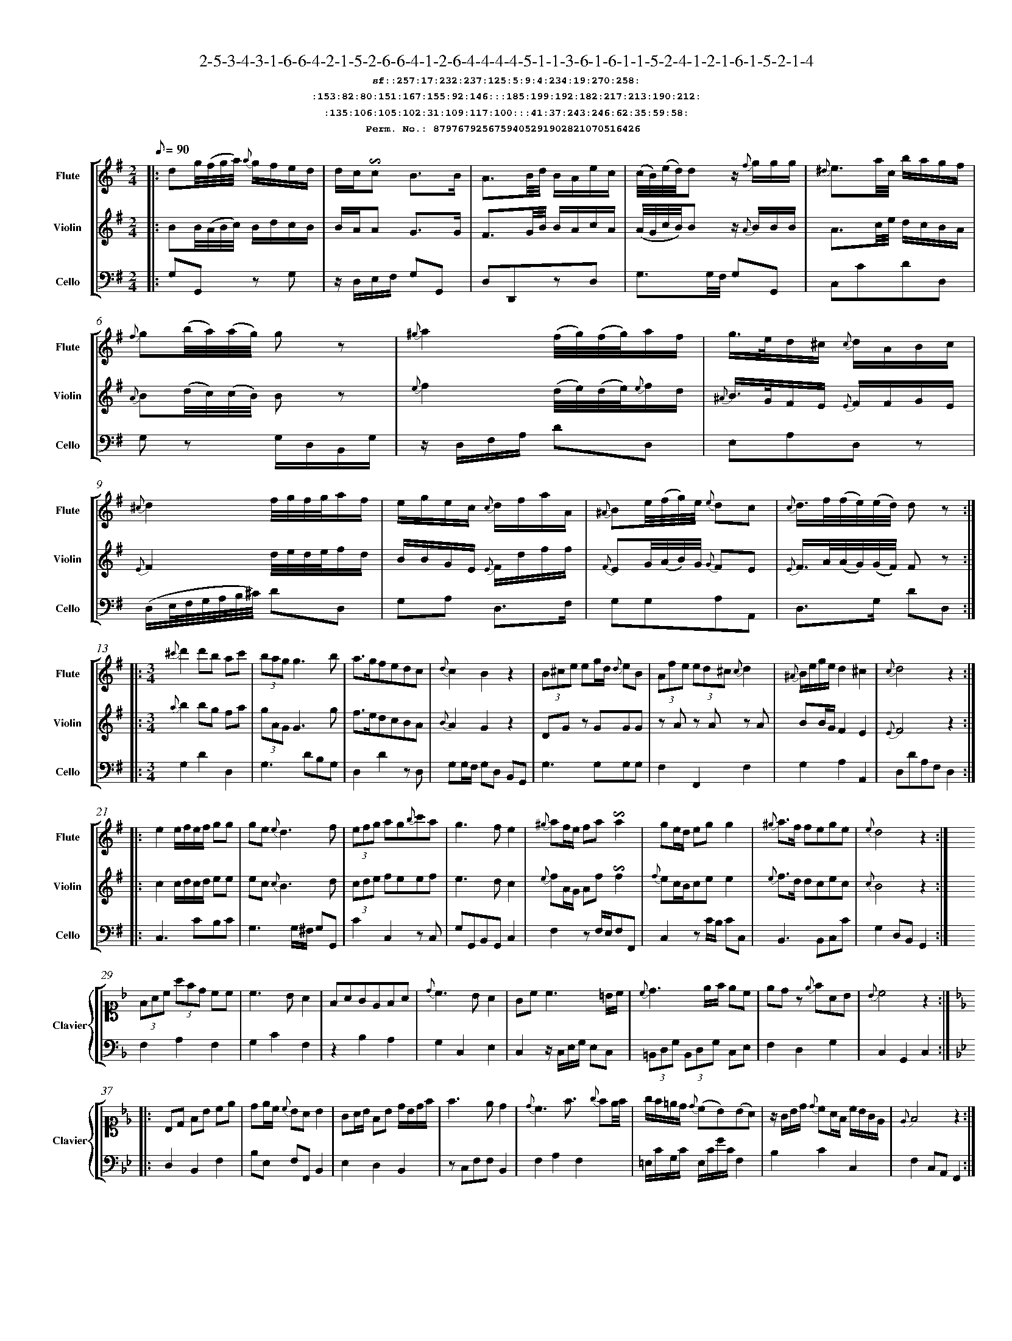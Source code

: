 %%scale 0.50
%%pagewidth 21.10cm
%%bgcolor white
%%topspace 0
%%composerspace 0
%%leftmargin 0.80cm
%%rightmargin 0.80cm
%%barsperstaff	0 % number of measures per staff
%%equalbars false
%%measurebox false % measure numbers in a box
%%measurenb	0
%
X:8797679256759405291902821070516426 
T:2-5-3-4-3-1-6-6-4-2-1-5-2-6-6-4-1-2-6-4-4-4-4-5-1-1-3-6-1-6-1-1-5-2-4-1-2-1-6-1-5-2-1-4
%%setfont-1 Courier-Bold 12
T:$1sf::257:17:232:237:125:5:9:4:234:19:270:258:$0
T:$1:153:82:80:151:167:155:92:146:::185:199:192:182:217:213:190:212:$0
T:$1:135:106:105:102:31:109:117:100:::41:37:243:246:62:35:59:58:$0
T:$1Perm. No.: 8797679256759405291902821070516426 $0
M:2/4
L:1/8
Q:1/8=90
V:1 clef=treble sname=Flute
V:2 clef=treble sname=Violin 
V:3 clef=alto1 sname=Clavier 
V:4 clef=bass 
V:5 clef=bass sname=Cello
%%staves [ 1 2 {3 4} 5]
K:G
%
%%MIDI program 1 73       % Instrument 74 Flute
%%MIDI program 2 40       % Instrument 41 Violin
%%MIDI program 3 06       % Instrument 07 Harpsichord
%%MIDI program 4 06       % Instrument 07 Harpsichord
%%MIDI program 5 42       % Instrument 43 Cello
%%staffnonote 0
%
% Part I (12 bars)
%
[V:1]|:  dg/4(f/4g/4a/4) {a}g/f/e/d/ | d/c/!invertedturn!c B3/B/ | A3/B/4d/4 B/A/e/c/ | (c/4B/4)(e/4d/4)d z/{f}g/g/g/ | {^d}e3/a/4c/4 b/a/g/f/ | {f}g(b/4a/4)(a/4g/4) gz | {^g}a2 (f/4g/4)(f/4g/4)a/f/ | g3/4e/4d/^c/ {c}d/A/B/c/ | {^c}d2f/4g/4f/4g/4a/f/ | e/g/e/c/ {c}d/f/a/A/ | {^A}Be/4(f/4g/4)e/4 {e}dc | {c}d3/4f/4(f/4e/4)(e/4d/4) dz :|
[V:2]|:  BB/4(A/4B/4c/4) B/d/c/B/ | B/A/A G3/G/ | F3/G/4B/4 B/A/c/A/ | (A/4G/4c/4B/4)Bz/ {A}B/B/B/ | A3/c/4e/4 d/c/B/A/ | {A}B(d/4c/4)(c/4B/4) Bz | {e}f2 (d/4e/4)(d/4e/4){e}f/d/ | {^A}B3/4G/4F/E/ {E}F/F/G/E/ | {E}F2d/4e/4d/4e/4f/d/ | B/B/G/E/ {E}F/d/f/f/ | {F}EG/4(A/4B/4)G/4 {G}FE | {E}F3/4A/4(A/4G/4)(G/4F/4) Fz :|
[V:3]|: z4 | z4 | z4 | z4 | z4 | z4 | z4 | z4 | z4 | z4 | z4 | z4 :| 
[V:4]|: z4 | z4 | z4 | z4 | z4 | z4 | z4 | z4 | z4 | z4 | z4 | z4 :| 
[V:5]|:  G,G,,z G, | z/D,/E,/F,/ G,G,, | D,D,,zD, | G,3/G,/4F,/4 G,G,, | C,CDD, | G,z G,/D,/B,,/G,/ | z/D,/F,/A,/ DD, | E,A,D,z | (D,/E,/4F,/4G,/4A,/4B,/4^C/4) DD, | G,A, D,3/F,/ | G,G,A,A,, | D,3/G,/ DD, :|
%
% Part II (8 + 8 bars)
%
[V:1]|: [M:3/4] {^c'}d'2d'b ac' | (3bagg3b | a3/g/fedc | {d}c2B2z2 | (3B^ce eg/d/ {d}eB | (3Afe (3ed^c {c}d2 | {^A}B/e/g/e/d2^c2 | {c}d4z2 :|
|: e2e/f/e/f/ gg | ge{e}d3f | (3efg ag{b}c'a | g3fe2 | {^g}af/e/ fa!invertedturn!a2 | ge/d/ egg2 | {^g}a3/f/ fege | {e}d4z2 :|
[V:2]|: [M:3/4] {a}b2bg fa | (3gAGG3g | f3/e/dcBA | {B}A2G2z2 | DGz GGG | zAz Az A | BB/G/F2E2 | {E}F4z2 :|
|: c2c/d/c/d/ ee | ec{c}B3d | (3cde feef | e3dc2 | {e}fA/G/ Af!invertedturn!f2 | {f}ec/B/cee2 | {e}f3/d/ dcec | {c}B4z2 :|
[V:3]|: [M:3/4]z6 | z6 | z6 | z6 | z6 | z6 | z6 | z6 :|
|: z6 | z6 | z6 | z6 | z6 | z6 | z6 | z6 :| 
[V:4]|: [M:3/4]z6 | z6 | z6 | z6 | z6 | z6 | z6 | z6 :|
|: z6 | z6 | z6 | z6 | z6 | z6 | z6 | z6 :| 
[V:5]|: [M:3/4] G,2D2D,2 | G,3DB,G, | D,2D2zD, | G,G,/F,/ G,D, B,,G,, | G,3G,G,G, | F,2F,,2F,2 | G,2A,2A,,2 | D,DA,F,D,2 :|
|: C,3CB,C | G,3G,/^F,/ G,G,, | C2C,2zC, | G,G,,B,,G,,C,2 | F,2zF,/E,/F,F,, | C,2zC/B,/ CC, | B,,3B,,C,C | G,2D,B,,G,,2 :|
%
% Part III (8 + 8 bars)
%
[V:1]|: z6 | z6 | z6 | z6 | z6 | z6 | z6 | z6 :|
|: z6 | z6 | z6 | z6 | z6 | z6 | z6 | z6 :|] 
[V:2]|: z6 | z6 | z6 | z6 | z6 | z6 | z6 | z6 :|
|: z6 | z6 | z6 | z6 | z6 | z6 | z6 | z6 :|]  
[V:3]|: [K:F] (3FAc (3afd cc | c3BA2 | FAGEFA | {d}c3BA2 | Gc c3 =B/c/ | {c}d3e/f/ ec | edz {e}fAB | {B}c4z2 :|
|: [K:Bb] B,D FB ce | de/c/ {c}BAB2 | GA/B/ FB d/B/d/f/ | f3ed2 | {d}c3f3/ {g}fe/4f/4 | g/f/=e/d/ {d}(cB)(BA) | z/G/B/d/ {d}cA/F/ c/B/G/E/ | {E}F4z2 :|]
[V:4]|: [K:F] F,2A,2F,2 | G,2C2F,2 | z2B,2A,2 | G,2C,2E,2 | C,2z/C,/E,/G,/ E,C, | (3=B,,D,G, (3B,,D,G, C,E, | F,2D,2G,2 | C,2G,,2C,2 :|
|: [K:Bb] D,2B,,2F,2 | B,E, F,F,,B,,2 | E,2D,2B,,2 | zC,F,F,B,,2 | F,2A,2F,2 | =E,/C/G,/C/ E,/C/G/C/F,2 | B,2C2C,2 | F,2C,A,,F,,2 :|]
[V:5]|: z6 | z6 | z6 | z6 | z6 | z6 | z6 | z6 :|
|: z6 | z6 | z6 | z6 | z6 | z6 | z6 | z6 :|]  

